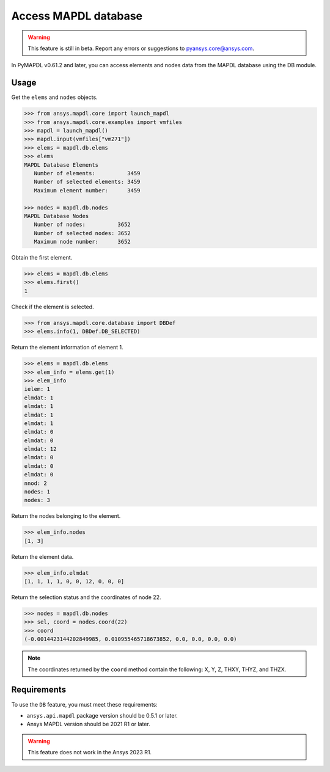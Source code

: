 Access MAPDL database
=====================

.. warning:: This feature is still in beta. Report any errors or suggestions to pyansys.core@ansys.com.


In PyMAPDL v0.61.2 and later, you can access elements and nodes data from the MAPDL database using the DB module.


Usage
~~~~~

Get the ``elems`` and ``nodes`` objects.

.. code:: pycon

   >>> from ansys.mapdl.core import launch_mapdl
   >>> from ansys.mapdl.core.examples import vmfiles
   >>> mapdl = launch_mapdl()
   >>> mapdl.input(vmfiles["vm271"])
   >>> elems = mapdl.db.elems
   >>> elems
   MAPDL Database Elements
      Number of elements:          3459
      Number of selected elements: 3459
      Maximum element number:      3459

   >>> nodes = mapdl.db.nodes
   MAPDL Database Nodes
      Number of nodes:          3652
      Number of selected nodes: 3652
      Maximum node number:      3652

Obtain the first element.

.. code:: pycon
    
    >>> elems = mapdl.db.elems
    >>> elems.first()
    1


Check if the element is selected.

.. code:: pycon

    >>> from ansys.mapdl.core.database import DBDef
    >>> elems.info(1, DBDef.DB_SELECTED)

Return the element information of element 1.

.. code:: pycon

    >>> elems = mapdl.db.elems
    >>> elem_info = elems.get(1)
    >>> elem_info
    ielem: 1
    elmdat: 1
    elmdat: 1
    elmdat: 1
    elmdat: 1
    elmdat: 0
    elmdat: 0
    elmdat: 12
    elmdat: 0
    elmdat: 0
    elmdat: 0
    nnod: 2
    nodes: 1
    nodes: 3

Return the nodes belonging to the element.

.. code:: pycon

    >>> elem_info.nodes
    [1, 3]

Return the element data.

.. code:: pycon

    >>> elem_info.elmdat
    [1, 1, 1, 1, 0, 0, 12, 0, 0, 0]

Return the selection status and the coordinates of node 22.

.. code:: pycon

    >>> nodes = mapdl.db.nodes
    >>> sel, coord = nodes.coord(22)
    >>> coord
    (-0.0014423144202849985, 0.010955465718673852, 0.0, 0.0, 0.0, 0.0)

.. note:: The coordinates returned by the ``coord`` method contain the following: X, Y, Z, THXY, THYZ, and THZX.


Requirements
~~~~~~~~~~~~

To use the ``DB`` feature, you must meet these requirements:

* ``ansys.api.mapdl`` package version should be 0.5.1 or later.
* Ansys MAPDL version should be 2021 R1 or later.

.. warning:: This feature does not work in the Ansys 2023 R1.




